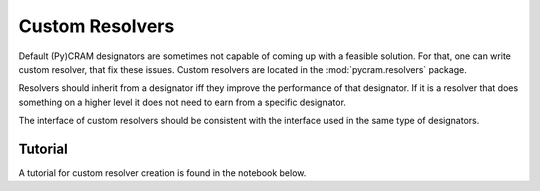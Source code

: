 ================
Custom Resolvers
================

Default (Py)CRAM designators are sometimes not capable of coming up with a feasible solution.
For that, one can write custom resolver, that fix these issues. Custom resolvers are located in the
:mod:`pycram.resolvers` package.

Resolvers should inherit from a designator iff they improve the performance of that designator. If it is a resolver that
does something on a higher level it does not need to earn from a specific designator.

The interface of custom resolvers should be consistent with the interface used in the same type of designators.

Tutorial
--------
A tutorial for custom resolver creation is found in the notebook below.

.. nbgallery::
    notebooks/improving_actions